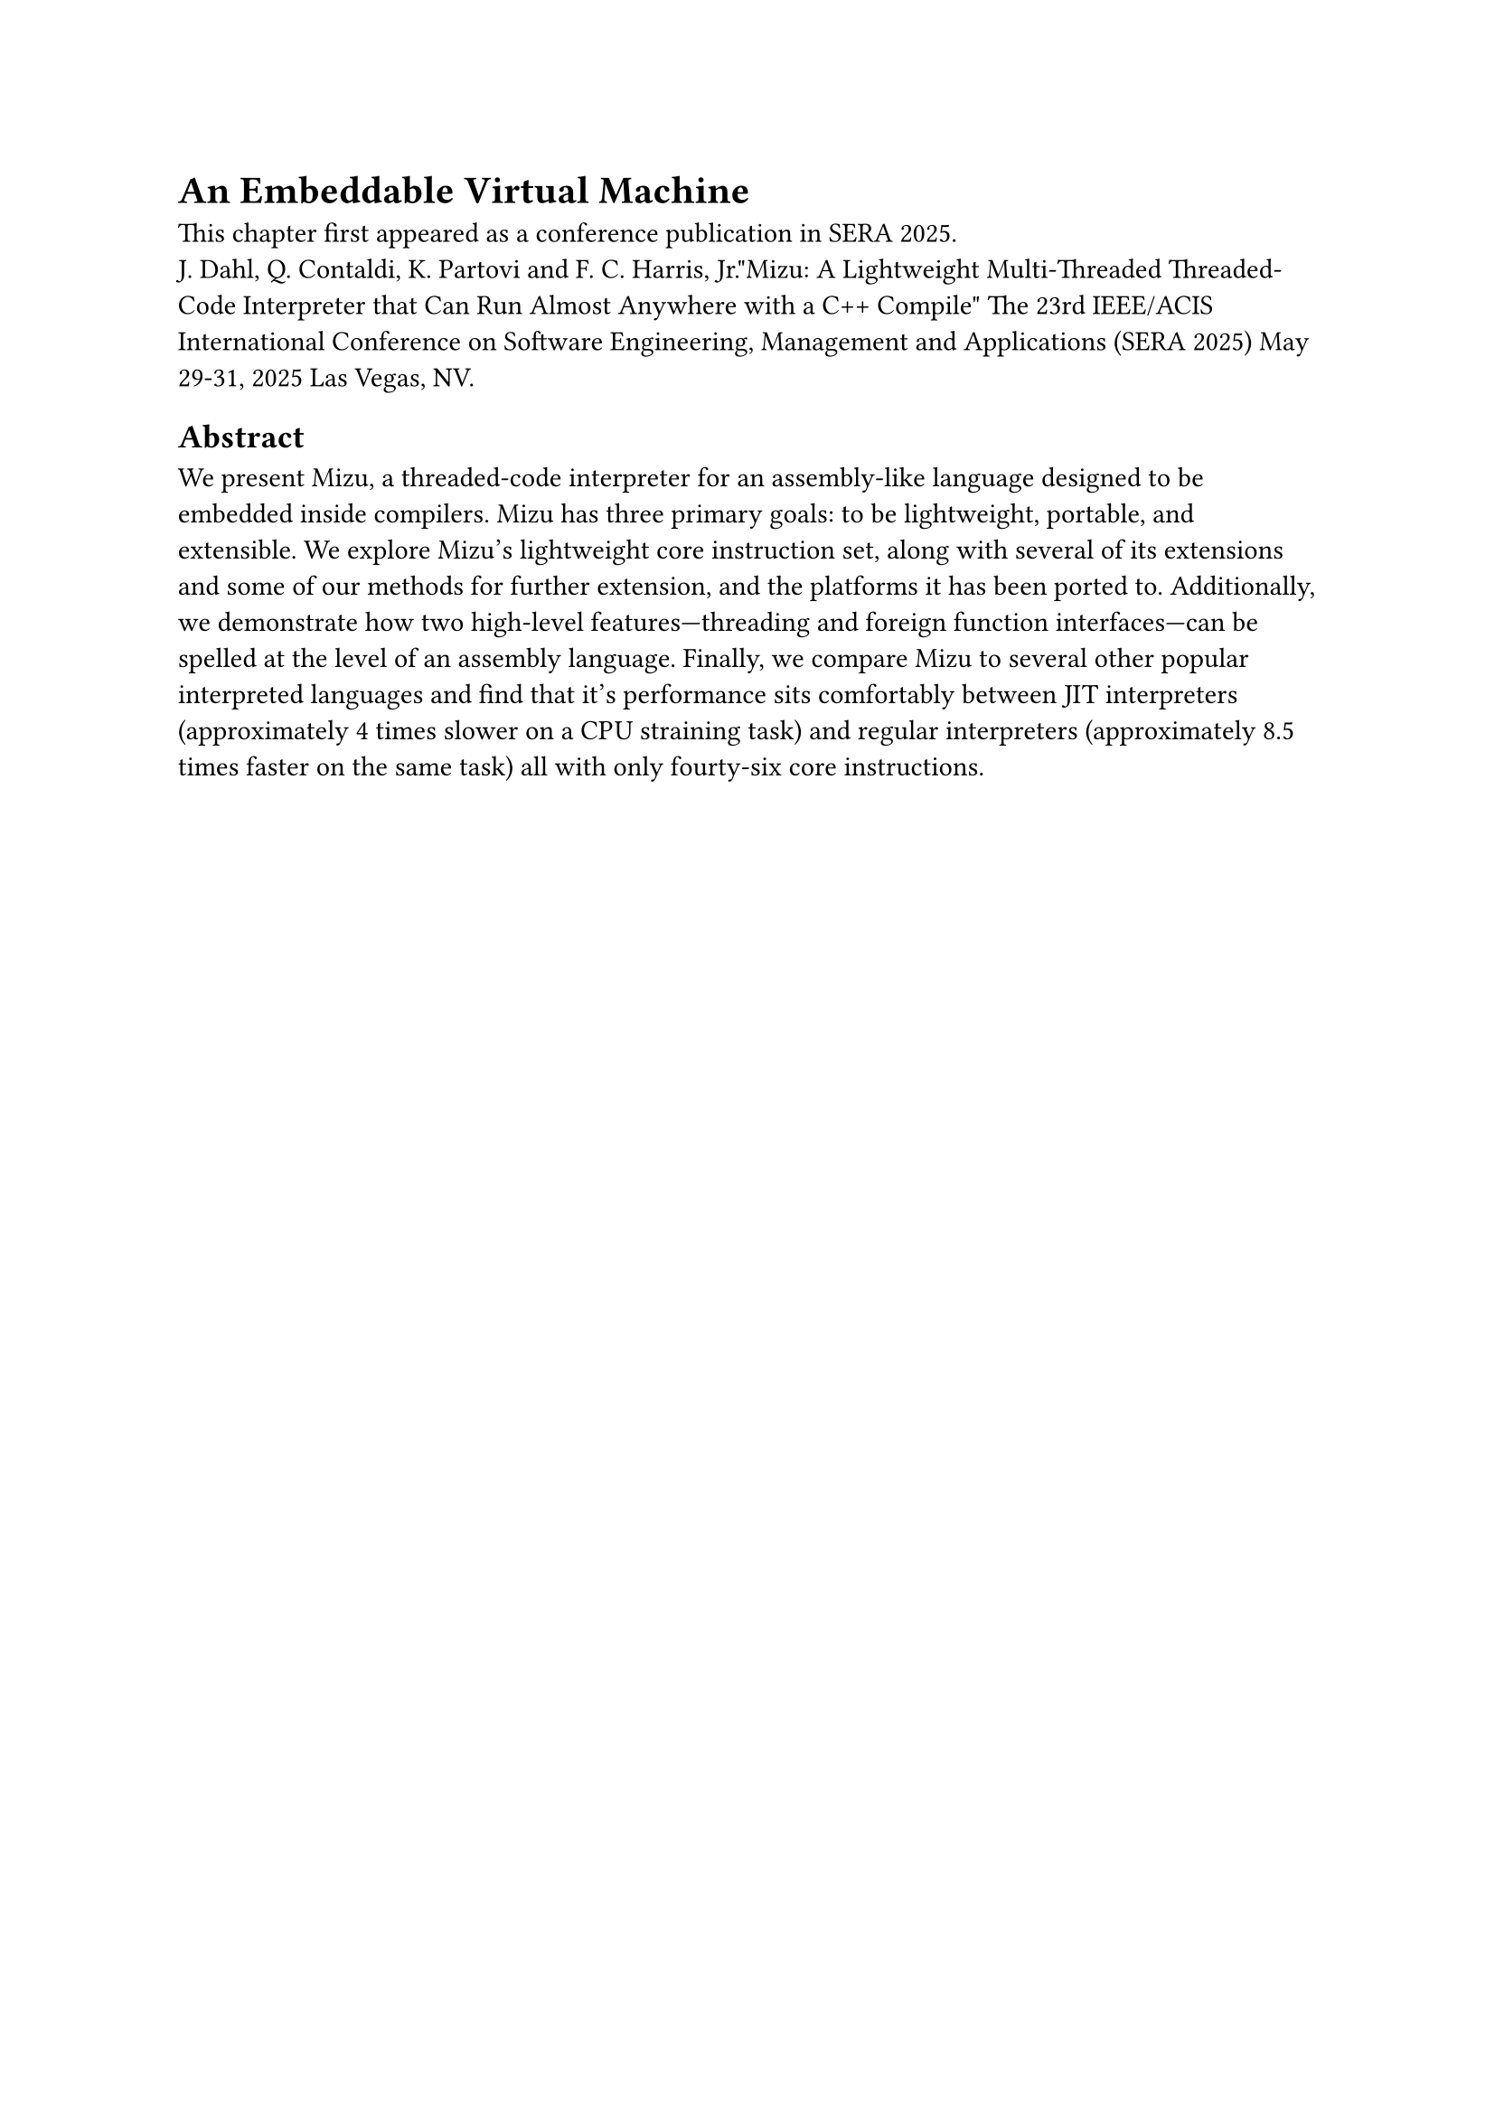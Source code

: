 = An Embeddable Virtual Machine <chapter:chapter4>

This chapter first appeared as a conference publication in SERA 2025. #linebreak()
J. Dahl, Q. Contaldi, K. Partovi and F. C. Harris, Jr."Mizu: A Lightweight Multi-Threaded Threaded-Code Interpreter that Can Run Almost Anywhere with a C++ Compile" The 23rd IEEE/ACIS International Conference on Software Engineering, Management and Applications (SERA 2025) May 29-31, 2025 Las Vegas, NV.

== Abstract

We present Mizu, a threaded-code interpreter for an assembly-like language designed to be embedded inside compilers. 
Mizu has three primary goals: to be lightweight, portable, and extensible. 
We explore Mizu’s lightweight core instruction set, along with several of its extensions and some of our methods for further extension, and the platforms it has been ported to. 
Additionally, we demonstrate how two high-level features—threading and foreign function interfaces—can be spelled at the level of an assembly language. 
Finally, we compare Mizu to several other popular interpreted languages and find that it's performance sits comfortably between JIT interpreters (approximately 4 times slower on a CPU straining task) and regular interpreters (approximately 8.5 times faster on the same task) all with only fourty-six core instructions.